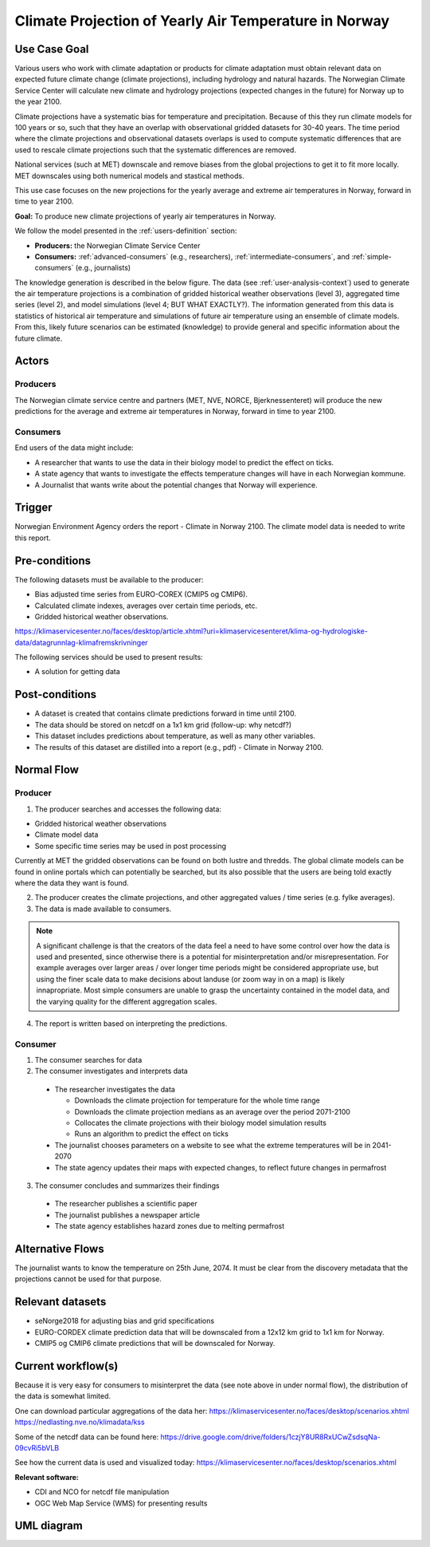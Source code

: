 Climate Projection of Yearly Air Temperature in Norway
======================================================
.. _`climate-projection-of-yearly-air-temperature-in-norway`:

Use Case Goal
-------------

.. Required

   Brief description of the reason for and outcome of this Use Case, or a high-level description of
   the sequence of actions and the outcome of executing the Use Case.

Various users who work with climate adaptation or products for climate adaptation must obtain relevant data on expected future climate change 
(climate projections), including hydrology and natural hazards. The Norwegian Climate Service Center will calculate new climate and hydrology 
projections (expected changes in the future) for Norway up to the year 2100.

Climate projections have a systematic bias for temperature and precipitation. Because of this they run climate models for 100 years or so, 
such that they have an overlap with observational gridded datasets for 30-40 years. The time period where the climate projections and 
observational datasets overlaps is used to compute systematic differences that are used to rescale climate projections such that 
the systematic differences are removed.

National services (such at MET) downscale and remove biases from the global projections to get it to fit more locally. 
MET downscales using both numerical models and stastical methods.

This use case focuses on the new projections for the yearly average and extreme air temperatures in Norway, forward in time to year 2100.

**Goal:** To produce new climate projections of yearly air temperatures in Norway.

We follow the model presented in the :ref:`users-definition` section:

* **Producers:** the Norwegian Climate Service Center

* **Consumers:** :ref:`advanced-consumers` (e.g., researchers), :ref:`intermediate-consumers`, and :ref:`simple-consumers`  (e.g., journalists)

The knowledge generation is described in the below figure. The data (see :ref:`user-analysis-context`) used to generate the air temperature 
projections is a combination of gridded historical weather observations (level 3), aggregated time series (level 2), and model simulations (level 4; BUT WHAT EXACTLY?). The information generated from this data is statistics of historical air temperature and simulations of future air temperature using an ensemble of climate models. From this, likely future scenarios can be estimated (knowledge) to provide general and specific information about the future climate. 

.. uml:: information_to_knowledge_klima_leveranse.puml

Actors
------

.. Required

   An actor is a person or other entity, external to the system being specified, who interacts with
   the system (includes the actor that will be initiating this Use Case and any other actors who
   will participate in completing the Use Case). Different actors often correspond to different user
   classes, or roles, identified from the customer community that will use the product.


Producers
"""""""""

The Norwegian climate service centre and partners (MET, NVE, NORCE, Bjerknessenteret) will produce the new predictions for the average and extreme air temperatures in Norway, forward in time to year 2100.

.. uml:: air_temperature_projection_producer.puml

Consumers
"""""""""

End users of the data might include: 

* A researcher that wants to use the data in their biology model to predict the effect on ticks. 
* A state agency that wants to investigate the effects temperature changes will have in each Norwegian kommune.
* A Journalist that wants write about the potential changes that Norway will experience. 

.. uml:: users_klima_leveranse_og_bruker.puml

Trigger
-------

.. Event that initiates the Use Case (an external business event, a system event, or the first step
   in the normal flow.

Norwegian Environment Agency orders the report - Climate in Norway 2100. 
The climate model data is needed to write this report. 


Pre-conditions
--------------

.. Activities that must take place, or any conditions that must be true, before the Use Case can be
   started.

The following datasets must be available to the producer:

* Bias adjusted time series from EURO-COREX (CMIP5 og CMIP6).
* Calculated climate indexes, averages over certain time periods, etc.
* Gridded historical weather observations.

https://klimaservicesenter.no/faces/desktop/article.xhtml?uri=klimaservicesenteret/klima-og-hydrologiske-data/datagrunnlag-klimafremskrivninger


The following services should be used to present results:


* A solution for getting data

Post-conditions
---------------

.. The state of the system at the conclusion of the Use Case execution.

* A dataset is created that contains climate predictions forward in time until 2100.
* The data should be stored on netcdf on a 1x1 km grid (follow-up: why netcdf?)
* This dataset includes predictions about temperature, as well as many other variables.
* The results of this dataset are distilled into a report (e.g., pdf) - Climate in Norway 2100.

Normal Flow
-----------

.. Detailed description of the user actions and system responses that will take place during
   execution of the Use Case under normal, expected conditions. This dialog sequence will ultimately
   lead to accomplishing the goal stated in the Use Case name and description.

Producer
""""""""

1. The producer searches and accesses the following data:

* Gridded historical weather observations
* Climate model data
* Some specific time series may be used in post processing

Currently at MET the gridded observations can be found on both lustre and thredds.
The global climate models can be found in online portals which can potentially be searched, 
but its also possible that the users are being told exactly where the data they want is found.

2. The producer creates the climate projections, and other aggregated values / time series (e.g. fylke averages).

3. The data is made available to consumers. 

.. note::

   A significant challenge is that the creators of the data feel a need to have some control 
   over how the data is used and presented, since otherwise there is a potential for misinterpretation
   and/or misrepresentation. For example averages over larger areas / over longer time periods might be
   considered appropriate use, but using the finer scale data to make decisions about landuse (or zoom
   way in on a map) is likely innapropriate. Most simple consumers are unable to grasp the uncertainty 
   contained in the model data, and the varying quality for the different aggregation scales.

4. The report is written based on interpreting the predictions. 

Consumer
""""""""

1. The consumer searches for data
2. The consumer investigates and interprets data

  * The researcher investigates the data

    * Downloads the climate projection for temperature for the whole time range
    * Downloads the climate projection medians as an average over the period 2071-2100
    * Collocates the climate projections with their biology model simulation results
    * Runs an algorithm to predict the effect on ticks

  * The journalist chooses parameters on a website to see what the extreme temperatures will be in 2041-2070
  * The state agency updates their maps with expected changes, to reflect future changes in permafrost

3. The consumer concludes and summarizes their findings

  * The researcher publishes a scientific paper
  * The journalist publishes a newspaper article
  * The state agency establishes hazard zones due to melting permafrost

.. uml:: information_to_knowledge_klima_bruker.puml

Alternative Flows
-----------------

.. Other, legitimate usage scenarios that can take place within this Use Case.

The journalist wants to know the temperature on 25th June, 2074. It must be clear from the discovery metadata that the projections cannot be used for that purpose.

Relevant datasets
-----------------

* seNorge2018 for adjusting bias and grid specifications
* EURO-CORDEX climate prediction data that will be downscaled from a 12x12 km grid to 1x1 km for Norway.
* CMIP5 og CMIP6 climate predictions that will be downscaled for Norway.


Current workflow(s)
-------------------

.. Additional comments about this Use Case and any remaining open issues that must be resolved. (It
   is useful to Identify who will resolve each such issue and by what date.)

Because it is very easy for consumers to misinterpret the data (see note above in under normal flow), 
the distribution of the data is somewhat limited. 

One can download particular aggregations of the data her:
https://klimaservicesenter.no/faces/desktop/scenarios.xhtml
https://nedlasting.nve.no/klimadata/kss

Some of the netcdf data can be found here: 
https://drive.google.com/drive/folders/1czjY8UR8RxUCwZsdsqNa-09cvRi5bVLB

See how the current data is used and visualized today:
https://klimaservicesenter.no/faces/desktop/scenarios.xhtml

**Relevant software:**

* CDI and NCO for netcdf file manipulation
* OGC Web Map Service (WMS) for presenting results


UML diagram
-----------

.. uml::

   @startuml Use case #38
   !includeurl https://raw.githubusercontent.com/RicardoNiepel/C4-PlantUML/release/1-0/C4_Container.puml

   LAYOUT_LEFT_RIGHT

   Person(researcher, "Researcher producing climate predictions")
   System(senda_search_interface, "S-ENDA Metadata Service/Central")
   System(senda_provider_interface, "S-ENDA Provider UI")

   Rel(researcher, senda_search_interface, "Searches relevant data for the climate models.", "Web UI")
   Rel(senda_search_interface, researcher, "Returns links to relevant data.", "Web UI")
   Rel(researcher, senda_provider_interface, "Registers their new dataset and metadata.", "Web UI")
   Rel(senda_provider_interface, researcher, "Confirms registration.", "Web UI")
   @enduml

